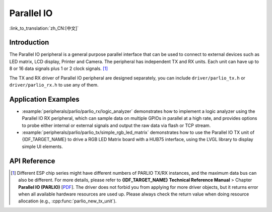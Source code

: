 Parallel IO
===========

:link_to_translation:`zh_CN:[中文]`

Introduction
------------

The Parallel IO peripheral is a general purpose parallel interface that can be used to connect to external devices such as LED matrix, LCD display, Printer and Camera. The peripheral has independent TX and RX units. Each unit can have up to 8 or 16 data signals plus 1 or 2 clock signals. [1]_

The TX and RX driver of Parallel IO peripheral are designed separately, you can include ``driver/parlio_tx.h`` or ``driver/parlio_rx.h`` to use any of them.

Application Examples
--------------------

* :example:`peripherals/parlio/parlio_rx/logic_analyzer` demonstrates how to implement a logic analyzer using the Parallel IO RX peripheral, which can sample data on multiple GPIOs in parallel at a high rate, and provides options to probe either internal or external signals and output the raw data via flash or TCP stream.
* :example:`peripherals/parlio/parlio_tx/simple_rgb_led_matrix` demonstrates how to use the Parallel IO TX unit of {IDF_TARGET_NAME} to drive a RGB LED Matrix board with a HUB75 interface, using the LVGL library to display simple UI elements.


API Reference
-------------

.. include-build-file:: inc/parlio_tx.inc
.. include-build-file:: inc/parlio_rx.inc
.. include-build-file:: inc/components/esp_driver_parlio/include/driver/parlio_types.inc
.. include-build-file:: inc/components/hal/include/hal/parlio_types.inc

.. [1]
   Different ESP chip series might have different numbers of PARLIO TX/RX instances, and the maximum data bus can also be different. For more details, please refer to **{IDF_TARGET_NAME} Technical Reference Manual** > Chapter **Parallel IO (PARLIO)** [`PDF <{IDF_TARGET_TRM_EN_URL}#parlio>`__]. The driver does not forbid you from applying for more driver objects, but it returns error when all available hardware resources are used up. Please always check the return value when doing resource allocation (e.g., :cpp:func:`parlio_new_tx_unit`).
